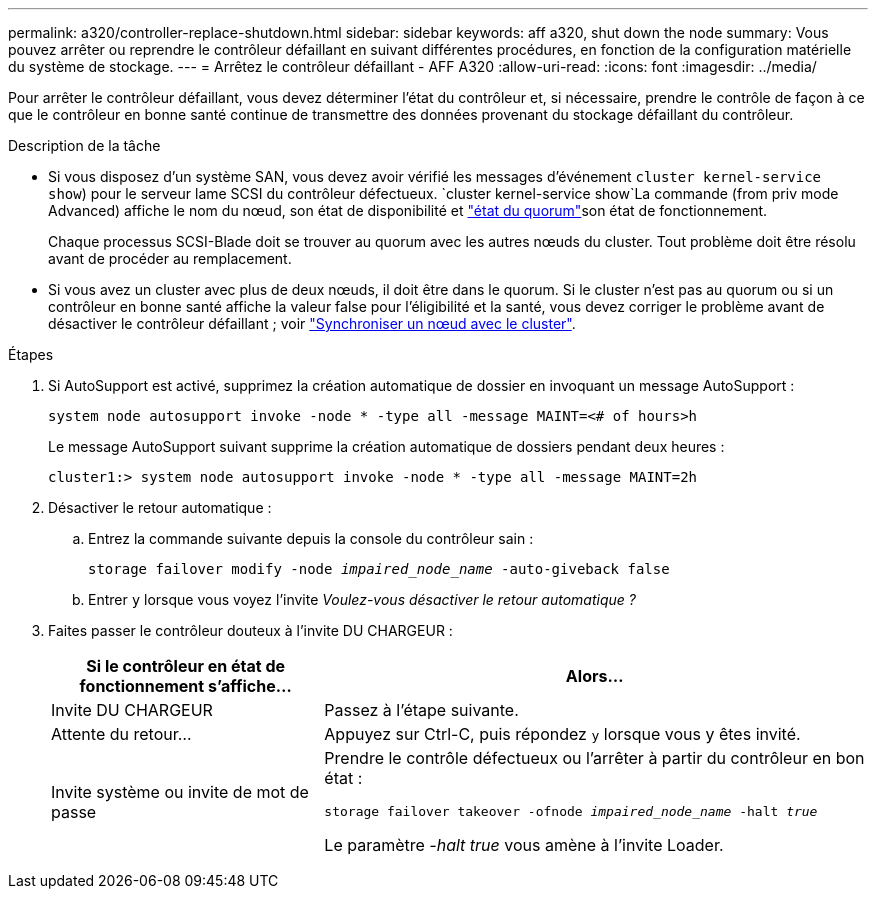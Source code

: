 ---
permalink: a320/controller-replace-shutdown.html 
sidebar: sidebar 
keywords: aff a320, shut down the node 
summary: Vous pouvez arrêter ou reprendre le contrôleur défaillant en suivant différentes procédures, en fonction de la configuration matérielle du système de stockage. 
---
= Arrêtez le contrôleur défaillant - AFF A320
:allow-uri-read: 
:icons: font
:imagesdir: ../media/


[role="lead"]
Pour arrêter le contrôleur défaillant, vous devez déterminer l'état du contrôleur et, si nécessaire, prendre le contrôle de façon à ce que le contrôleur en bonne santé continue de transmettre des données provenant du stockage défaillant du contrôleur.

.Description de la tâche
* Si vous disposez d'un système SAN, vous devez avoir vérifié les messages d'événement  `cluster kernel-service show`) pour le serveur lame SCSI du contrôleur défectueux.  `cluster kernel-service show`La commande (from priv mode Advanced) affiche le nom du nœud, son état de disponibilité et link:https://docs.netapp.com/us-en/ontap/system-admin/display-nodes-cluster-task.html["état du quorum"]son état de fonctionnement.
+
Chaque processus SCSI-Blade doit se trouver au quorum avec les autres nœuds du cluster. Tout problème doit être résolu avant de procéder au remplacement.

* Si vous avez un cluster avec plus de deux nœuds, il doit être dans le quorum. Si le cluster n'est pas au quorum ou si un contrôleur en bonne santé affiche la valeur false pour l'éligibilité et la santé, vous devez corriger le problème avant de désactiver le contrôleur défaillant ; voir link:https://docs.netapp.com/us-en/ontap/system-admin/synchronize-node-cluster-task.html?q=Quorum["Synchroniser un nœud avec le cluster"^].


.Étapes
. Si AutoSupport est activé, supprimez la création automatique de dossier en invoquant un message AutoSupport :
+
`system node autosupport invoke -node * -type all -message MAINT=<# of hours>h`

+
Le message AutoSupport suivant supprime la création automatique de dossiers pendant deux heures :

+
`cluster1:> system node autosupport invoke -node * -type all -message MAINT=2h`

. Désactiver le retour automatique :
+
.. Entrez la commande suivante depuis la console du contrôleur sain :
+
`storage failover modify -node _impaired_node_name_ -auto-giveback false`

.. Entrer `y` lorsque vous voyez l'invite _Voulez-vous désactiver le retour automatique ?_


. Faites passer le contrôleur douteux à l'invite DU CHARGEUR :
+
[cols="1,2"]
|===
| Si le contrôleur en état de fonctionnement s'affiche... | Alors... 


 a| 
Invite DU CHARGEUR
 a| 
Passez à l'étape suivante.



 a| 
Attente du retour...
 a| 
Appuyez sur Ctrl-C, puis répondez `y` lorsque vous y êtes invité.



 a| 
Invite système ou invite de mot de passe
 a| 
Prendre le contrôle défectueux ou l'arrêter à partir du contrôleur en bon état :

`storage failover takeover -ofnode _impaired_node_name_ -halt _true_`

Le paramètre _-halt true_ vous amène à l'invite Loader.

|===

